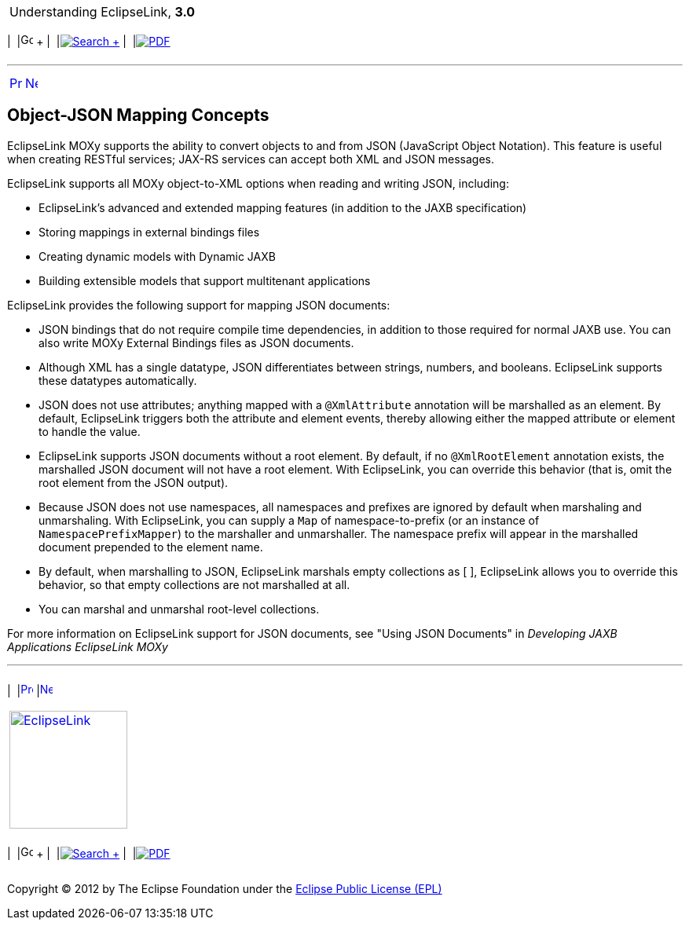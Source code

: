 [[cse]][[top]]

[width="100%",cols="<50%,>50%",]
|=======================================================================
a|
Understanding EclipseLink, *3.0* +

 a|
[cols=",^,,^,,^",]
|=======================================================================
|  |image:../../dcommon/images/contents.png[Go To Table Of
Contents,width=16,height=16] + | 
|link:../../[image:../../dcommon/images/search.png[Search] +
] | 
|link:../eclipselink_otlcg.pdf[image:../../dcommon/images/pdf_icon.png[PDF]]
|=======================================================================

|=======================================================================

'''''

[cols="^,^,",]
|=======================================================================
|link:mappingintro003.htm[image:../../dcommon/images/larrow.png[Previous,width=16,height=16]]
|link:data_access.htm[image:../../dcommon/images/rarrow.png[Next,width=16,height=16]]
| 
|=======================================================================

[[CEGBADEF]]

Object-JSON Mapping Concepts
----------------------------

EclipseLink MOXy supports the ability to convert objects to and from
JSON (JavaScript Object Notation). This feature is useful when creating
RESTful services; JAX-RS services can accept both XML and JSON messages.

EclipseLink supports all MOXy object-to-XML options when reading and
writing JSON, including:

* EclipseLink's advanced and extended mapping features (in addition to
the JAXB specification)
* Storing mappings in external bindings files
* Creating dynamic models with Dynamic JAXB
* Building extensible models that support multitenant applications

EclipseLink provides the following support for mapping JSON documents:

* JSON bindings that do not require compile time dependencies, in
addition to those required for normal JAXB use. You can also write MOXy
External Bindings files as JSON documents.
* Although XML has a single datatype, JSON differentiates between
strings, numbers, and booleans. EclipseLink supports these datatypes
automatically.
* JSON does not use attributes; anything mapped with a `@XmlAttribute`
annotation will be marshalled as an element. By default, EclipseLink
triggers both the attribute and element events, thereby allowing either
the mapped attribute or element to handle the value.
* EclipseLink supports JSON documents without a root element. By
default, if no `@XmlRootElement` annotation exists, the marshalled JSON
document will not have a root element. With EclipseLink, you can
override this behavior (that is, omit the root element from the JSON
output).
* Because JSON does not use namespaces, all namespaces and prefixes are
ignored by default when marshaling and unmarshaling. With EclipseLink,
you can supply a `Map` of namespace-to-prefix (or an instance of
`NamespacePrefixMapper`) to the marshaller and unmarshaller. The
namespace prefix will appear in the marshalled document prepended to the
element name.
* By default, when marshalling to JSON, EclipseLink marshals empty
collections as [ ], EclipseLink allows you to override this behavior, so
that empty collections are not marshalled at all.
* You can marshal and unmarshal root-level collections.

For more information on EclipseLink support for JSON documents, see
"Using JSON Documents" in _Developing JAXB Applications EclipseLink
MOXy_

'''''

[width="66%",cols="50%,^,>50%",]
|=======================================================================
a|
[width="96%",cols=",^50%,^50%",]
|=======================================================================
| 
|link:mappingintro003.htm[image:../../dcommon/images/larrow.png[Previous,width=16,height=16]]
|link:data_access.htm[image:../../dcommon/images/rarrow.png[Next,width=16,height=16]]
|=======================================================================


|http://www.eclipse.org/eclipselink/[image:../../dcommon/images/ellogo.png[EclipseLink,width=150]] +
a|
[cols=",^,,^,,^",]
|=======================================================================
|  |image:../../dcommon/images/contents.png[Go To Table Of
Contents,width=16,height=16] + | 
|link:../../[image:../../dcommon/images/search.png[Search] +
] | 
|link:../eclipselink_otlcg.pdf[image:../../dcommon/images/pdf_icon.png[PDF]]
|=======================================================================

|=======================================================================

[[copyright]]
Copyright © 2012 by The Eclipse Foundation under the
http://www.eclipse.org/org/documents/epl-v10.php[Eclipse Public License
(EPL)] +
